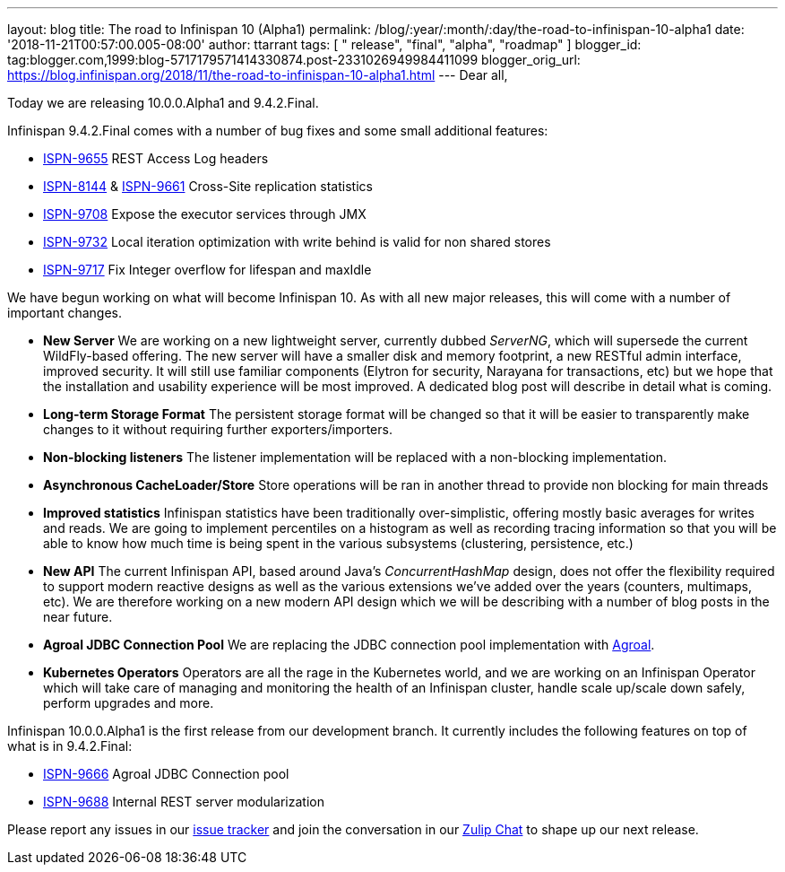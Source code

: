 ---
layout: blog
title: The road to Infinispan 10 (Alpha1)
permalink: /blog/:year/:month/:day/the-road-to-infinispan-10-alpha1
date: '2018-11-21T00:57:00.005-08:00'
author: ttarrant
tags: [ " release", "final", "alpha", "roadmap" ]
blogger_id: tag:blogger.com,1999:blog-5717179571414330874.post-2331026949984411099
blogger_orig_url: https://blog.infinispan.org/2018/11/the-road-to-infinispan-10-alpha1.html
---
Dear all,

Today we are releasing 10.0.0.Alpha1 and 9.4.2.Final.

Infinispan 9.4.2.Final comes with a number of bug fixes and some small
additional features:


* https://issues.jboss.org/browse/ISPN-9655[ISPN-9655] REST Access Log
headers
* https://issues.jboss.org/browse/ISPN-8144[ISPN-8144] &
https://issues.jboss.org/browse/ISPN-9661[ISPN-9661] Cross-Site
replication statistics
* https://issues.jboss.org/browse/ISPN-9708[ISPN-9708] Expose the
executor services through JMX
* https://issues.jboss.org/browse/ISPN-9732[ISPN-9732] Local iteration
optimization with write behind is valid for non shared stores
* https://issues.jboss.org/browse/ISPN-9717[ISPN-9717] Fix Integer
overflow for lifespan and maxIdle


We have begun working on what will become Infinispan 10. As with all new
major releases, this will come with a number of important changes.


* *New Server*
We are working on a new lightweight server, currently dubbed _ServerNG_,
which will supersede the current WildFly-based offering. The new server
will have a smaller disk and memory footprint, a new RESTful admin
interface, improved security. It will still use familiar components
(Elytron for security, Narayana for transactions, etc) but we hope that
the installation and usability experience will be most improved. A
dedicated blog post will describe in detail what is coming.
* *Long-term Storage Format*
The persistent storage format will be changed so that it will be easier
to transparently make changes to it without requiring further
exporters/importers.
* *Non-blocking listeners*
The listener implementation will be replaced with a non-blocking
implementation.
* *Asynchronous CacheLoader/Store*
Store operations will be ran in another thread to provide non blocking
for main threads
* *Improved statistics*
Infinispan statistics have been traditionally over-simplistic, offering
mostly basic averages for writes and reads. We are going to implement
percentiles on a histogram as well as recording tracing information so
that you will be able to know how much time is being spent in the
various subsystems (clustering, persistence, etc.)
* *New API*
The current Infinispan API, based around Java's _ConcurrentHashMap_
design, does not offer the flexibility required to support modern
reactive designs as well as the various extensions we've added over the
years (counters, multimaps, etc). We are therefore working on a new
modern API design which we will be describing with a number of blog
posts in the near future.
* *Agroal JDBC Connection Pool*
We are replacing the JDBC connection pool implementation with
https://agroal.github.io/[Agroal].
* *Kubernetes Operators*
Operators are all the rage in the Kubernetes world, and we are working
on an Infinispan Operator which will take care of managing and
monitoring the health of an Infinispan cluster, handle scale up/scale
down safely, perform upgrades and more.


Infinispan 10.0.0.Alpha1 is the first release from our development
branch. It currently includes the following features on top of what is
in 9.4.2.Final:


* https://issues.jboss.org/browse/ISPN-9666[ISPN-9666] Agroal JDBC
Connection pool
* https://issues.jboss.org/browse/ISPN-9688[ISPN-9688] Internal REST
server modularization



Please report any issues in our
https://issues.jboss.org/browse/ISPN[issue tracker] and join the
conversation in our https://infinispan.zulipchat.com/[Zulip Chat] to
shape up our next release.
